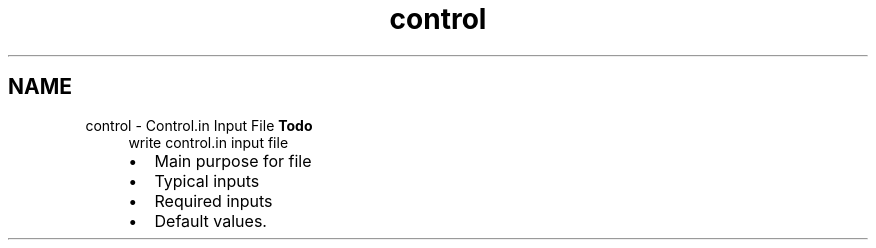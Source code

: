 .TH "control" 3 "Sun Apr 6 2014" "Version 0.4" "oFreq" \" -*- nroff -*-
.ad l
.nh
.SH NAME
control \- Control\&.in Input File 
\fBTodo\fP
.RS 4
write control\&.in input file
.IP "\(bu" 2
Main purpose for file
.IP "\(bu" 2
Typical inputs
.IP "\(bu" 2
Required inputs
.IP "\(bu" 2
Default values\&.
.PP
.RE
.PP

